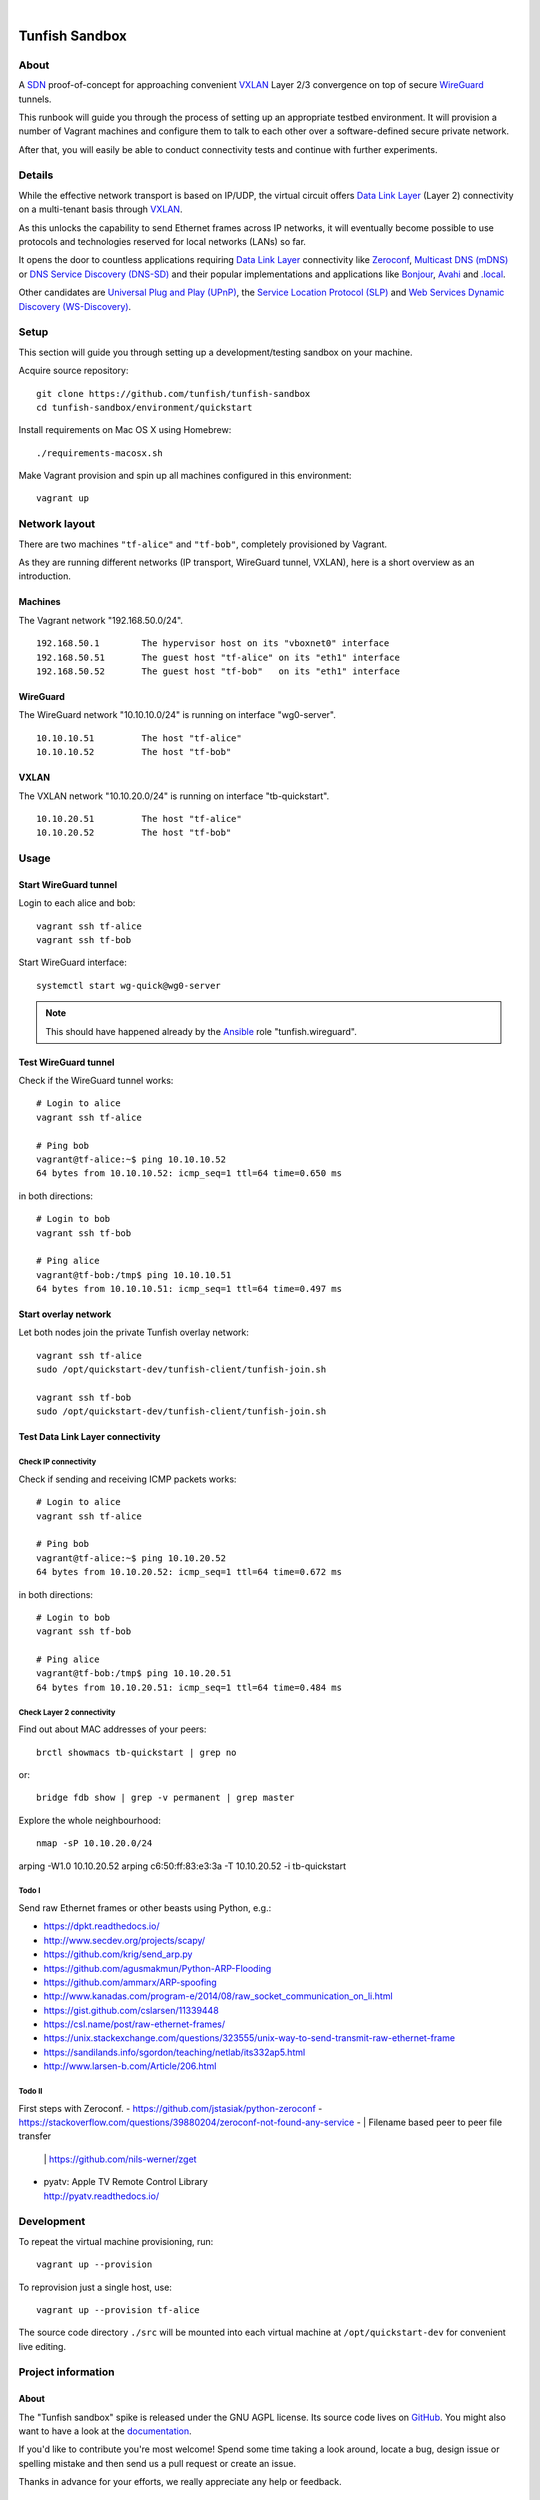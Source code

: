 .. image:: https://img.shields.io/github/tag/tunfish/tunfish-sandbox.svg
    :target: https://github.com/tunfish/tunfish-sandbox
.. image:: https://img.shields.io/badge/platform-Linux%20%7C%20LEDE%20%7C%20OpenWRT-blue.svg
    :target: #
.. image:: https://img.shields.io/badge/technologies-WireGuard%20%7C%20VXLAN%20%7C%20STP%20%7C%20Zeroconf-blue.svg
    :target: #

|

.. image:: https://ptrace.tunfish.org/thunfisch-160.jpg
    :target: #


###############
Tunfish Sandbox
###############


*****
About
*****
A SDN_ proof-of-concept for approaching convenient VXLAN_
Layer 2/3 convergence on top of secure WireGuard_ tunnels.

This runbook will guide you through the process of setting
up an appropriate testbed environment. It will provision
a number of Vagrant machines and configure them to talk
to each other over a software-defined secure private network.

After that, you will easily be able to conduct connectivity
tests and continue with further experiments.


*******
Details
*******
While the effective network transport is based on IP/UDP,
the virtual circuit offers `Data Link Layer`_ (Layer 2)
connectivity on a multi-tenant basis through VXLAN_.

As this unlocks the capability to send Ethernet frames across
IP networks, it will eventually become possible to use protocols
and technologies reserved for local networks (LANs) so far.

It opens the door to countless applications requiring
`Data Link Layer`_ connectivity like Zeroconf_,
`Multicast DNS (mDNS)`_ or `DNS Service Discovery (DNS-SD)`_
and their popular implementations and applications
like Bonjour_, Avahi_ and `.local`_.

Other candidates are `Universal Plug and Play (UPnP)`_,
the `Service Location Protocol (SLP)`_ and
`Web Services Dynamic Discovery (WS-Discovery)`_.


*****
Setup
*****
This section will guide you through setting up
a development/testing sandbox on your machine.

Acquire source repository::

    git clone https://github.com/tunfish/tunfish-sandbox
    cd tunfish-sandbox/environment/quickstart

Install requirements on Mac OS X using Homebrew::

    ./requirements-macosx.sh

Make Vagrant provision and spin up all machines configured in this environment::

    vagrant up


**************
Network layout
**************
There are two machines ``"tf-alice"`` and ``"tf-bob"``,
completely provisioned by Vagrant.

As they are running different networks (IP transport, WireGuard tunnel, VXLAN),
here is a short overview as an introduction.

Machines
========
The Vagrant network "192.168.50.0/24".
::

    192.168.50.1        The hypervisor host on its "vboxnet0" interface
    192.168.50.51       The guest host "tf-alice" on its "eth1" interface
    192.168.50.52       The guest host "tf-bob"   on its "eth1" interface

WireGuard
=========
The WireGuard network "10.10.10.0/24" is running on interface "wg0-server".
::

    10.10.10.51         The host "tf-alice"
    10.10.10.52         The host "tf-bob"

VXLAN
=====
The VXLAN network "10.10.20.0/24" is running on interface "tb-quickstart".
::

    10.10.20.51         The host "tf-alice"
    10.10.20.52         The host "tf-bob"


*****
Usage
*****

Start WireGuard tunnel
======================
Login to each alice and bob::

    vagrant ssh tf-alice
    vagrant ssh tf-bob

Start WireGuard interface::

    systemctl start wg-quick@wg0-server

.. note:: This should have happened already by the Ansible_ role "tunfish.wireguard".

Test WireGuard tunnel
=====================
Check if the WireGuard tunnel works::

    # Login to alice
    vagrant ssh tf-alice

    # Ping bob
    vagrant@tf-alice:~$ ping 10.10.10.52
    64 bytes from 10.10.10.52: icmp_seq=1 ttl=64 time=0.650 ms

in both directions::

    # Login to bob
    vagrant ssh tf-bob

    # Ping alice
    vagrant@tf-bob:/tmp$ ping 10.10.10.51
    64 bytes from 10.10.10.51: icmp_seq=1 ttl=64 time=0.497 ms

Start overlay network
=====================
Let both nodes join the private Tunfish overlay network::

    vagrant ssh tf-alice
    sudo /opt/quickstart-dev/tunfish-client/tunfish-join.sh

    vagrant ssh tf-bob
    sudo /opt/quickstart-dev/tunfish-client/tunfish-join.sh

Test Data Link Layer connectivity
=================================

Check IP connectivity
---------------------
Check if sending and receiving ICMP packets works::

    # Login to alice
    vagrant ssh tf-alice

    # Ping bob
    vagrant@tf-alice:~$ ping 10.10.20.52
    64 bytes from 10.10.20.52: icmp_seq=1 ttl=64 time=0.672 ms

in both directions::

    # Login to bob
    vagrant ssh tf-bob

    # Ping alice
    vagrant@tf-bob:/tmp$ ping 10.10.20.51
    64 bytes from 10.10.20.51: icmp_seq=1 ttl=64 time=0.484 ms

Check Layer 2 connectivity
--------------------------
Find out about MAC addresses of your peers::

  brctl showmacs tb-quickstart | grep no

or::

  bridge fdb show | grep -v permanent | grep master

Explore the whole neighbourhood::

  nmap -sP 10.10.20.0/24


arping -W1.0 10.10.20.52
arping c6:50:ff:83:e3:3a -T 10.10.20.52 -i tb-quickstart



Todo I
------
Send raw Ethernet frames or other beasts using Python, e.g.:

- https://dpkt.readthedocs.io/
- http://www.secdev.org/projects/scapy/
- https://github.com/krig/send_arp.py
- https://github.com/agusmakmun/Python-ARP-Flooding
- https://github.com/ammarx/ARP-spoofing
- http://www.kanadas.com/program-e/2014/08/raw_socket_communication_on_li.html
- https://gist.github.com/cslarsen/11339448
- https://csl.name/post/raw-ethernet-frames/
- https://unix.stackexchange.com/questions/323555/unix-way-to-send-transmit-raw-ethernet-frame
- https://sandilands.info/sgordon/teaching/netlab/its332ap5.html
- http://www.larsen-b.com/Article/206.html

Todo II
-------
First steps with Zeroconf.
- https://github.com/jstasiak/python-zeroconf
- https://stackoverflow.com/questions/39880204/zeroconf-not-found-any-service
- | Filename based peer to peer file transfer
  | https://github.com/nils-werner/zget
- | pyatv: Apple TV Remote Control Library
  | http://pyatv.readthedocs.io/


***********
Development
***********
To repeat the virtual machine provisioning, run::

    vagrant up --provision

To reprovision just a single host, use::

    vagrant up --provision tf-alice

The source code directory ``./src`` will be mounted into each
virtual machine at ``/opt/quickstart-dev`` for convenient live
editing.


*******************
Project information
*******************

About
=====
The "Tunfish sandbox" spike is released under the GNU AGPL license.
Its source code lives on `GitHub <https://github.com/tunfish/tunfish-sandbox>`_.
You might also want to have a look at the `documentation <https://tunfish.org/doc/sandbox/>`_.

If you'd like to contribute you're most welcome!
Spend some time taking a look around, locate a bug, design issue or
spelling mistake and then send us a pull request or create an issue.

Thanks in advance for your efforts, we really appreciate any help or feedback.

License
=======
Licensed under the GNU AGPL license. See LICENSE_ file for details.

.. _LICENSE: https://github.com/tunfish/tunfish-sandbox/blob/master/LICENSE


****************
Acknowledgements
****************

Tunfish would not have been possible without these awesome people:

- Jason Donenfeld for conceiving and building WireGuard_. After reading
  the introduction `[RFC] WireGuard: next generation secure network tunnel`_
  in late 2016 and quickly scanning his `paper about WireGuard`_, nobody
  wondered that WireGuard rapidly gained attraction.

- M. Mahalingam, D. Dutt, K. Duda, P. Agarwal, L. Kreeger, T. Sridhar,
  M. Bursell and C. Wright for conceiving the
  `[RFC 7348] Virtual eXtensible Local Area Network (VXLAN)`_ standard,
  a framework for overlaying virtualized layer 2 networks over layer 3 networks.

- J. Gross, T. Sridhar, P. Garg, C. Wright, I. Ganga, P. Agarwal, K. Duda,
  D. Dutt and J. Hudson for their work on the VXLAN_ successor Geneve_
  per `[draft-ietf-nvo3-geneve-06] Geneve: GEneric NEtwork Virtualization Encapsulation`_.

- The `many authors <http://docs.openvswitch.org/en/latest/internals/authors/>`_
  of `Open vSwitch`_.

- Aaron Brady for his journal article `Making your own private Internet`_,
  which strongly inspired the central idea behind this PoC.
  The `tunfish-join.sh`_ prototype is derived from his `wg-config.bash`_ gist.

- Scott S. Lowe for his `collection of tools and files for learning new technologies`_.
  To be able to easily spin up development and testing environments,
  we used his Vagrant+Ansible recipe `"Open Virtual Network (OVN)" setup`_.
  He writes about it at `Learning Environments for OVN`_
  and you might also enjoy reading his `many other articles about Open vSwitch`_.

- Martin Eskdale Moen for his `Ansible role to deploy a wireguard server`_.
  We forked this Ansible_ role to `tunfish.wireguard`_ and added some slight improvements.

- Mitchell Hashimoto, Chris Roberts and the countless other `contributors to Vagrant`_
  for conceiving and maintaining Vagrant_.

- Michael DeHaan, James Cammarata, Toshio Kuratomi, Brian Coca, Matt Clay, Dag Wieers
  and the countless other `contributors to Ansible`_ for conceiving and maintaining Ansible_.

Thank you so much for providing such great infrastructure
components and resources to the community! You know who you are.


***************
Troubleshooting
***************
If you encounter any problems during setup, we may humbly
refer you to the `<doc/troubleshooting.rst>`_ documentation.


----

Have fun!


.. _SDN: https://en.wikipedia.org/wiki/Software-defined_networking
.. _VXLAN: https://en.wikipedia.org/wiki/Virtual_Extensible_LAN
.. _WireGuard: https://www.wireguard.com/
.. _Data Link Layer: https://en.wikipedia.org/wiki/OSI_model#Layer_2:_Data_Link_Layer
.. _Open vSwitch: https://www.openvswitch.org/

.. _Zeroconf: http://zeroconf.org/
.. _Multicast DNS (mDNS): http://www.multicastdns.org/
.. _DNS Service Discovery (DNS-SD): http://www.dns-sd.org/
.. _Bonjour: https://developer.apple.com/bonjour/
.. _Avahi: http://avahi.org/
.. _.local: https://en.wikipedia.org/wiki/.local
.. _Web Services Dynamic Discovery (WS-Discovery): https://en.wikipedia.org/wiki/WS-Discovery
.. _Universal Plug and Play (UPnP): https://en.wikipedia.org/wiki/Universal_Plug_and_Play
.. _Service Location Protocol (SLP): https://en.wikipedia.org/wiki/Service_Location_Protocol

.. _[RFC] WireGuard\: next generation secure network tunnel: https://lkml.org/lkml/2016/6/28/629
.. _paper about WireGuard: https://www.wireguard.com/papers/wireguard.pdf

.. _[RFC 7348] Virtual eXtensible Local Area Network (VXLAN): https://tools.ietf.org/html/rfc7348
.. _Geneve: https://www.redhat.com/en/blog/what-geneve
.. _[draft-ietf-nvo3-geneve-06] Geneve\: GEneric NEtwork Virtualization Encapsulation: https://tools.ietf.org/html/draft-ietf-nvo3-geneve-06

.. _Making your own private Internet: https://insom.github.io/journal/2017/04/02/
.. _tunfish-join.sh: https://github.com/tunfish/tunfish-sandbox/blob/master/src/tunfish-client/tunfish-join.sh
.. _wg-config.bash: https://gist.github.com/insom/f8e259a7bd867cdbebae81c0eaf49776
.. _"Open Virtual Network (OVN)" setup: https://github.com/lowescott/learning-tools/tree/master/ovs-ovn/ovn
.. _Learning Environments for OVN: https://blog.scottlowe.org/2016/12/07/learning-environments-ovn/
.. _many other articles about Open vSwitch: https://blog.scottlowe.org/tags/ovs/
.. _collection of tools and files for learning new technologies: https://github.com/lowescott/learning-tools
.. _Ansible role to deploy a wireguard server: https://github.com/botto/ansible-wireguard
.. _tunfish.wireguard: https://github.com/tunfish/ansible-wireguard
.. _Vagrant: https://www.vagrantup.com/
.. _Ansible: https://www.ansible.com/
.. _contributors to Vagrant: https://github.com/hashicorp/vagrant/graphs/contributors
.. _contributors to Ansible: https://github.com/ansible/ansible/graphs/contributors


